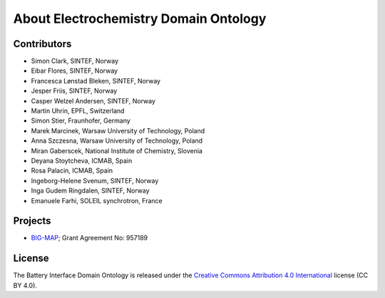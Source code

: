 About Electrochemistry Domain Ontology
======================================

Contributors
------------

-  Simon Clark, SINTEF, Norway
-  Eibar Flores, SINTEF, Norway
-  Francesca Lønstad Bleken, SINTEF, Norway
-  Jesper Friis, SINTEF, Norway
-  Casper Welzel Andersen, SINTEF, Norway
-  Martin Uhrin, EPFL, Switzerland
-  Simon Stier, Fraunhofer, Germany
-  Marek Marcinek, Warsaw University of Technology, Poland
-  Anna Szczesna, Warsaw University of Technology, Poland
-  Miran Gaberscek, National Institute of Chemistry, Slovenia
-  Deyana Stoytcheva, ICMAB, Spain
-  Rosa Palacin, ICMAB, Spain
-  Ingeborg-Helene Svenum, SINTEF, Norway
-  Inga Gudem Ringdalen, SINTEF, Norway
-  Emanuele Farhi, SOLEIL synchrotron, France

Projects
--------

-  `BIG-MAP <http://www.big-map.eu/>`__; Grant Agreement No: 957189

License
-------

The Battery Interface Domain Ontology is released under the `Creative
Commons Attribution 4.0
International <https://creativecommons.org/licenses/by/4.0/legalcode>`__
license (CC BY 4.0).
